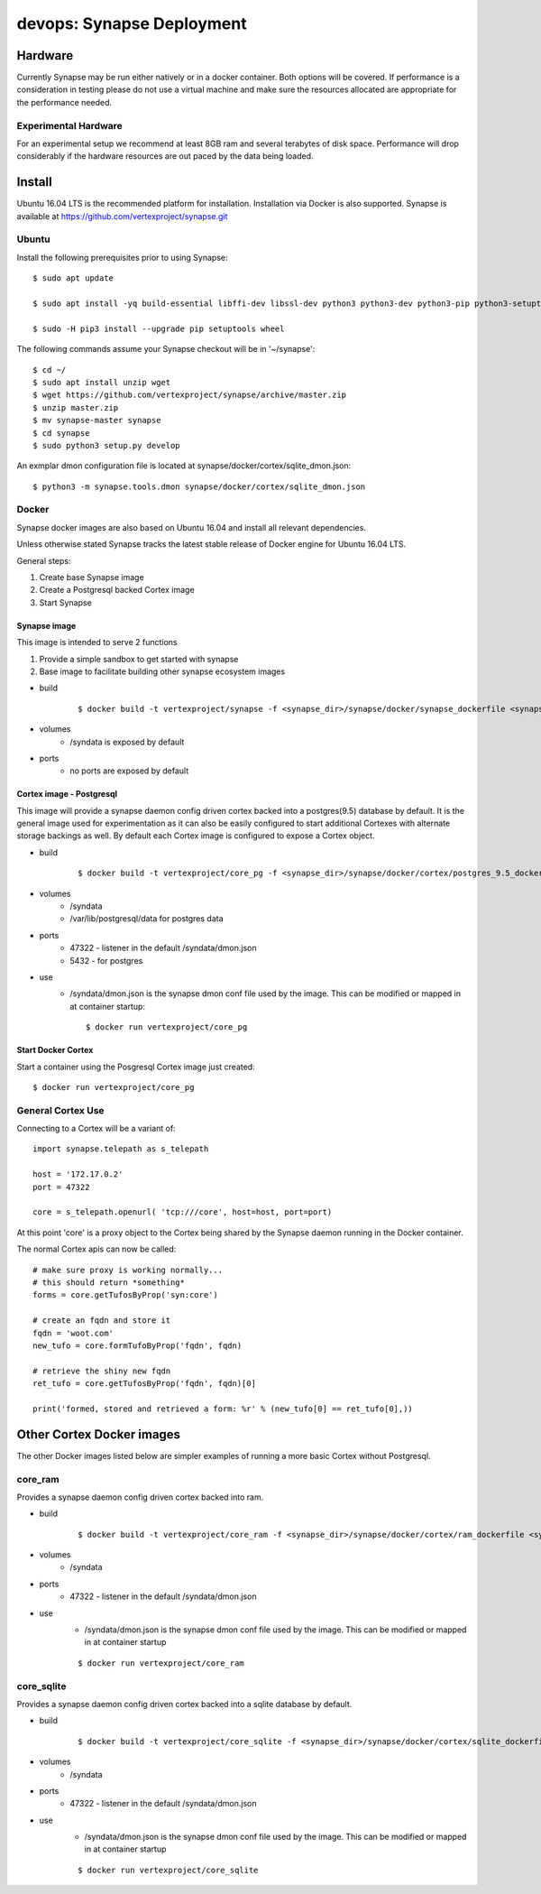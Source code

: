 ##########################
devops: Synapse Deployment
##########################

********
Hardware
********
Currently Synapse may be run either natively or in a docker container.  Both options will be covered.
If performance is a consideration in testing please do not use a virtual machine and  make sure
the resources allocated are appropriate for the performance needed.

Experimental Hardware
=====================
For an experimental setup we recommend at least 8GB ram and several terabytes of disk space.
Performance will drop considerably if the hardware resources are out paced by the data
being loaded.


*******
Install
*******
Ubuntu 16.04 LTS is the recommended platform for installation. Installation via Docker is also
supported. Synapse is available at https://github.com/vertexproject/synapse.git

Ubuntu
======
Install the following prerequisites prior to using Synapse::

    $ sudo apt update

    $ sudo apt install -yq build-essential libffi-dev libssl-dev python3 python3-dev python3-pip python3-setuptools

    $ sudo -H pip3 install --upgrade pip setuptools wheel

The following commands assume your Synapse checkout will be in '~/synapse'::

    $ cd ~/
    $ sudo apt install unzip wget
    $ wget https://github.com/vertexproject/synapse/archive/master.zip
    $ unzip master.zip
    $ mv synapse-master synapse
    $ cd synapse
    $ sudo python3 setup.py develop

An exmplar dmon configuration file is located at synapse/docker/cortex/sqlite_dmon.json::

    $ python3 -m synapse.tools.dmon synapse/docker/cortex/sqlite_dmon.json

Docker
======
Synapse docker images are also based on Ubuntu 16.04 and install all relevant dependencies.

Unless otherwise stated Synapse tracks the latest stable release of Docker engine for Ubuntu 16.04
LTS.

General steps:

#. Create base Synapse image
#. Create a Postgresql backed Cortex image
#. Start Synapse

Synapse image
-------------
This image is intended to serve 2 functions

#. Provide a simple sandbox to get started with synapse
#. Base image to facilitate building other synapse ecosystem images

- build
    ::

        $ docker build -t vertexproject/synapse -f <synapse_dir>/synapse/docker/synapse_dockerfile <synapse_dir>

- volumes
    - /syndata is exposed by default

- ports
    - no ports are exposed by default

Cortex image - Postgresql
-------------------------
This image will provide a synapse daemon config driven cortex backed into a postgres(9.5) database
by default.
It is the general image used for experimentation as it can also be easily configured to start
additional Cortexes with alternate storage backings as well.  By default each Cortex image is
configured to expose a Cortex object.

- build
    ::

        $ docker build -t vertexproject/core_pg -f <synapse_dir>/synapse/docker/cortex/postgres_9.5_dockerfile <synapse_dir>

- volumes
    - /syndata
    - /var/lib/postgresql/data for postgres data
- ports
    - 47322 - listener in the default /syndata/dmon.json
    - 5432 - for postgres
- use
    - /syndata/dmon.json is the synapse dmon conf file used by the image.  This can be modified or mapped in at container startup::

        $ docker run vertexproject/core_pg

Start Docker Cortex
-------------------
Start a container using the Posgresql Cortex image just created::

    $ docker run vertexproject/core_pg

General Cortex Use
==================
Connecting to a Cortex will be a variant of::

    import synapse.telepath as s_telepath

    host = '172.17.0.2'
    port = 47322

    core = s_telepath.openurl( 'tcp:///core', host=host, port=port)

At this point 'core' is a proxy object to the Cortex being shared by the Synapse daemon running in the Docker container.

The normal Cortex apis can now be called::

    # make sure proxy is working normally...
    # this should return *something*
    forms = core.getTufosByProp('syn:core')

    # create an fqdn and store it
    fqdn = 'woot.com'
    new_tufo = core.formTufoByProp('fqdn', fqdn)

    # retrieve the shiny new fqdn
    ret_tufo = core.getTufosByProp('fqdn', fqdn)[0]

    print('formed, stored and retrieved a form: %r' % (new_tufo[0] == ret_tufo[0],))

**************************
Other Cortex Docker images
**************************
The other Docker images listed below are simpler examples of running a more basic Cortex without Postgresql.

core_ram
========
Provides a synapse daemon config driven cortex backed into ram.

- build
    ::

        $ docker build -t vertexproject/core_ram -f <synapse_dir>/synapse/docker/cortex/ram_dockerfile <synapse_dir>

- volumes
    - /syndata

- ports
    - 47322 - listener in the default /syndata/dmon.json

- use
    - /syndata/dmon.json is the synapse dmon conf file used by the image.  This can be modified or mapped in at container startup

    ::

        $ docker run vertexproject/core_ram

core_sqlite
===========
Provides a synapse daemon config driven cortex backed into a sqlite database by default.

- build
    ::

        $ docker build -t vertexproject/core_sqlite -f <synapse_dir>/synapse/docker/cortex/sqlite_dockerfile <synapse_dir>

- volumes
    - /syndata

- ports
    - 47322 - listener in the default /syndata/dmon.json

- use
    - /syndata/dmon.json is the synapse dmon conf file used by the image.  This can be modified or mapped in at container startup

    ::

        $ docker run vertexproject/core_sqlite

